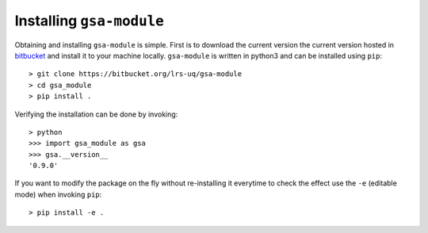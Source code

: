.. gsa_module_installation:

Installing ``gsa-module``
-------------------------

Obtaining and installing ``gsa-module`` is simple.
First is to download the current version the current version hosted in bitbucket_ 
and install it to your machine locally.
``gsa-module`` is written in python3 and can be installed using ``pip``::

    > git clone https://bitbucket.org/lrs-uq/gsa-module
    > cd gsa_module
    > pip install .

Verifying the installation can be done by invoking::

    > python
    >>> import gsa_module as gsa
    >>> gsa.__version__
    '0.9.0'

If you want to modify the package on the fly without re-installing it everytime to check the effect
use the ``-e`` (editable mode) when invoking ``pip``::

    > pip install -e .

 
.. _bitbucket: https://bitbucket.org/lrs-uq/gsa-module
